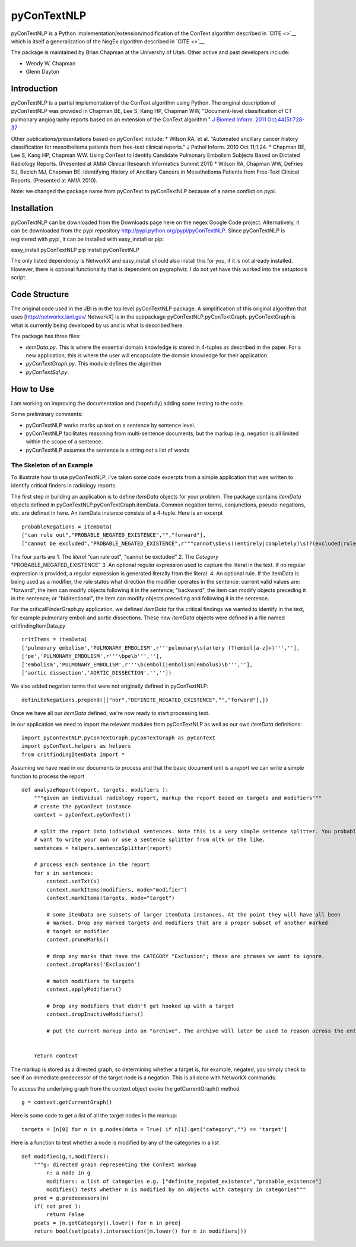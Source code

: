 pyConTextNLP
============

pyConTextNLP is a Python implementation/extension/modification of the
ConText algorithm described in `CITE <>`__ which is itself a
generalization of the NegEx algorithm described in `CITE <>`__.

The package is maintained by Brian Chapman at the University of Utah.
Other active and past developers include:

-  Wendy W. Chapman
-  Glenn Dayton

Introduction
------------

pyConTextNLP is a partial implementation of the ConText algorithm using
Python. The original description of pyConTextNLP was provided in Chapman
BE, Lee S, Kang HP, Chapman WW, "Document-level classification of CT
pulmonary angiography reports based on an extension of the ConText
algorithm." `J Biomed Inform. 2011
Oct;44(5):728-37 <http://www.sciencedirect.com/science/article/pii/S1532046411000621>`__

Other publications/presentations based on pyConText include: \* Wilson
RA, et al. "Automated ancillary cancer history classification for
mesothelioma patients from free-text clinical reports." J Pathol Inform.
2010 Oct 11;1:24. \* Chapman BE, Lee S, Kang HP, Chapman WW. Using
ConText to Identify Candidate Pulmonary Embolism Subjects Based on
Dictated Radiology Reports. (Presented at AMIA Clinical Research
Informatics Summit 2011) \* Wilson RA, Chapman WW, DeFries SJ, Becich
MJ, Chapman BE. Identifying History of Ancillary Cancers in Mesothelioma
Patients from Free-Text Clinical Reports. (Presented at AMIA 2010).

Note: we changed the package name from pyConText to pyConTextNLP because
of a name conflict on pypi.

Installation
------------

pyConTextNLP can be downloaded from the Downloads page here on the negex
Google Code project. Alternatively, it can be downloaded from the pypi
repository http://pypi.python.org/pypi/pyConTextNLP. Since pyConTextNLP
is registered with pypi, it can be installed with easy\_install or pip:

easy\_install pyConTextNLP pip install pyConTextNLP

The only listed dependency is NetworkX and easy\_install should also
install this for you, if it is not already installed. However, there is
optional functionality that is dependent on pygraphviz. I do not yet
have this worked into the setuptools script.

Code Structure
--------------

The original code used in the JBI is in the top level pyConTextNLP
package. A simplification of this original algorithm that uses
[http://networkx.lanl.gov/ NetworkX] is in the subpackage
pyConTextNLP.pyConTextGraph. pyConTextGraph is what is currently being
developed by us and is what is described here.

The package has three files:

-  *itemData.py*. This is where the essential domain knowledge is stored
   in 4-tuples as described in the paper. For a new application, this is
   where the user will encapsulate the domain knowledge for their
   application.
-  *pyConTextGraph.py*. This module defines the algorithm
-  *pyConTextSql.py*.

How to Use
----------

I am working on improving the documentation and (hopefully) adding some
testing to the code.

Some preliminary comments:

-  pyConTextNLP works marks up text on a sentence by sentence level.
-  pyConTextNLP facilitates reasoning from multi-sentence documents, but
   the markup (e.g. negation is all limited within the scope of a
   sentence.
-  pyConTextNLP assumes the sentence is a string not a list of words

The Skeleton of an Example
~~~~~~~~~~~~~~~~~~~~~~~~~~

To illustrate how to use pyConTextNLP, i've taken some code excerpts
from a simple application that was written to identify critical finders
in radiology reports.

The first step in building an application is to define *itemData*
objects for your problem. The package contains *itemData* objects
defined in pyConTextNLP.pyConTextGraph.itemData. Common negation terms,
conjunctions, pseudo-negations, etc. are defined in here. An itemData
instance consists of a 4-tuple. Here is an excerpt

::


    probableNegations = itemData(
    ["can rule out","PROBABLE_NEGATED_EXISTENCE","","forward"],
    ["cannot be excluded","PROBABLE_NEGATED_EXISTENCE",r"""cannot\sbe\s((entirely|completely)\s)?(excluded|ruled out)""","backward"])

The four parts are 1. The *literal* "can rule out", "cannot be excluded"
2. The *Category* "PROBABLE\_NEGATED\_EXISTENCE" 3. An optional regular
expression used to capture the literal in the text. If no regular
expression is provided, a regular expression is generated literally from
the literal. 4. An optional rule. If the itemData is being used as a
modifier, the rule states what direction the modifier operates in the
sentence: current valid values are: "forward", the item can modify
objects following it in the sentence; "backward", the item can modify
objects preceding it in the sentence; or "bidirectional", the item can
modify objects preceding and following it in the sentence.

For the criticalFinderGraph.py application, we defined *itemData* for
the critical findings we wanted to identify in the text, for example
pulmonary emboli and aortic dissections. These new *itemData* objects
were defined in a file named critfindingItemData.py

::

    critItems = itemData(
    ['pulmonary embolism','PULMONARY_EMBOLISM',r'''pulmonary\s(artery )?(embol[a-z]+)''',''], 
    ['pe','PULMONARY_EMBOLISM',r'''\bpe\b''',''],
    ['embolism','PULMONARY_EMBOLISM',r'''\b(emboli|embolism|embolus)\b''',''],
    ['aortic dissection','AORTIC_DISSECTION','',''])

We also added negation terms that were not originally defined in
pyConTextNLP:

::

    definiteNegations.prepend([["nor","DEFINITE_NEGATED_EXISTENCE","","forward"],])

Once we have all our *itemData* defined, we're now ready to start
processing text.

In our application we need to import the relevant modules from
pyConTextNLP as well as our own *itemData* definitions:

::

    import pyConTextNLP.pyConTextGraph.pyConTextGraph as pyConText
    import pyConText.helpers as helpers
    from critfindingItemData import *

Assuming we have read in our documents to process and that the basic
document unit is a *report* we can write a simple function to process
the report

::

        def analyzeReport(report, targets, modifiers ):
            """given an individual radiology report, markup the report based on targets and modifiers"""
            # create the pyConText instance
            context = pyConText.pyConText()

            # split the report into individual sentences. Note this is a very simple sentence splitter. You probably
            # want to write your own or use a sentence splitter from nltk or the like.
            sentences = helpers.sentenceSplitter(report)

            # process each sentence in the report
            for s in sentences:
                context.setTxt(s) 
                context.markItems(modifiers, mode="modifier")
                context.markItems(targets, mode="target")

                # some itemData are subsets of larger itemData instances. At the point they will have all been
                # marked. Drop any marked targets and modifiers that are a proper subset of another marked
                # target or modifier
                context.pruneMarks()

                # drop any marks that have the CATEGORY "Exclusion"; these are phrases we want to ignore.
                context.dropMarks('Exclusion')

                # match modifiers to targets
                context.applyModifiers()

                # Drop any modifiers that didn't get hooked up with a target
                context.dropInactiveModifiers()

                # put the current markup into an "archive". The archive will later be used to reason across the entire report.


            return context

The markup is stored as a directed graph, so determining whether a
target is, for example, negated, you simply check to see if an immediate
predecessor of the target node is a negation. This is all done with
NetworkX commands.

To access the underlying graph from the context object evoke the
getCurrentGraph() method

::

    g = context.getCurrentGraph()

Here is some code to get a list of all the target nodes in the markup:

::

    targets = [n[0] for n in g.nodes(data = True) if n[1].get("category","") == 'target']

Here is a function to test whether a node is modified by any of the
categories in a list

::


    def modifies(g,n,modifiers):
        """g: directed graph representing the ConText markup
            n: a node in g
            modifiers: a list of categories e.g. ["definite_negated_existence","probable_existence"]
            modifies() tests whether n is modified by an objects with category in categories"""
        pred = g.predecessors(n)
        if( not pred ):
            return False
        pcats = [n.getCategory().lower() for n in pred]
        return bool(set(pcats).intersection([m.lower() for m in modifiers]))



